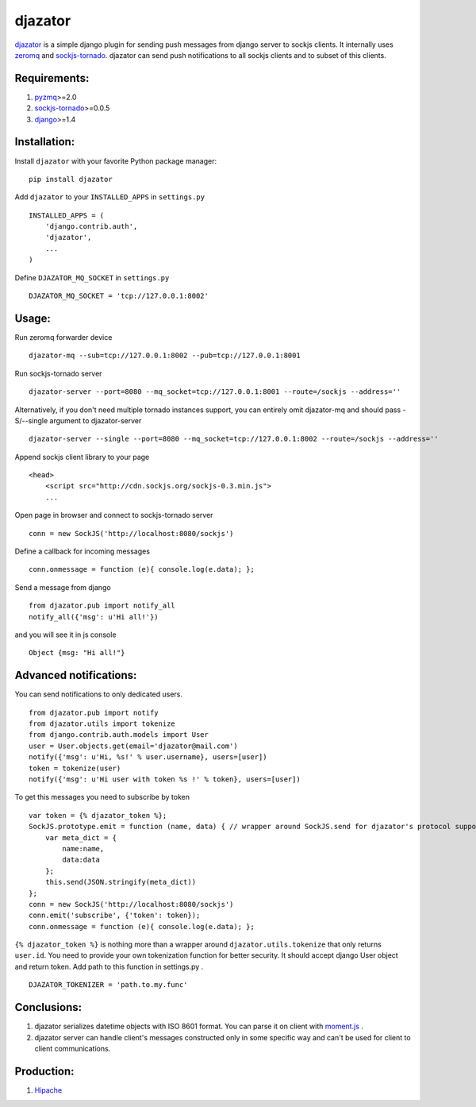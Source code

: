 djazator
========

`djazator`_ is a simple django plugin for sending push messages from
django server to sockjs clients. It internally uses `zeromq`_ and
`sockjs-tornado`_. djazator can send push notifications to all sockjs
clients and to subset of this clients.

Requirements:
-------------

1. `pyzmq`_>=2.0
2. `sockjs-tornado`_>=0.0.5
3. `django`_>=1.4

Installation:
-------------

Install ``djazator`` with your favorite Python package manager:

::

   pip install djazator

Add ``djazator`` to your ``INSTALLED_APPS`` in ``settings.py``

::

   INSTALLED_APPS = (
       'django.contrib.auth',
       'djazator',
       ...
   )

Define ``DJAZATOR_MQ_SOCKET`` in ``settings.py``

::

   DJAZATOR_MQ_SOCKET = 'tcp://127.0.0.1:8002'

Usage:
------

Run zeromq forwarder device

::

   djazator-mq --sub=tcp://127.0.0.1:8002 --pub=tcp://127.0.0.1:8001

Run sockjs-tornado server

::

   djazator-server --port=8080 --mq_socket=tcp://127.0.0.1:8001 --route=/sockjs --address=''


Alternatively, if you don't need multiple tornado instances support, you can entirely omit djazator-mq and should pass -S/--single argument to djazator-server

::

   djazator-server --single --port=8080 --mq_socket=tcp://127.0.0.1:8002 --route=/sockjs --address=''

Append sockjs client library to your page

::

   <head>
       <script src="http://cdn.sockjs.org/sockjs-0.3.min.js">
       ...

Open page in browser and connect to sockjs-tornado server

::

   conn = new SockJS('http://localhost:8080/sockjs')

Define a callback for incoming messages

::

   conn.onmessage = function (e){ console.log(e.data); };

Send a message from django

::

   from djazator.pub import notify_all
   notify_all({'msg': u'Hi all!'})

and you will see it in js console

::

       Object {msg: "Hi all!"}

Advanced notifications:
-----------------------

You can send notifications to only dedicated users.

::

    from djazator.pub import notify
    from djazator.utils import tokenize
    from django.contrib.auth.models import User
    user = User.objects.get(email='djazator@mail.com')
    notify({'msg': u'Hi, %s!' % user.username}, users=[user])
    token = tokenize(user)
    notify({'msg': u'Hi user with token %s !' % token}, users=[user])

To get this messages you need to subscribe by token

::

    var token = {% djazator_token %};
    SockJS.prototype.emit = function (name, data) { // wrapper around SockJS.send for djazator's protocol support
        var meta_dict = {
            name:name,
            data:data
        };
        this.send(JSON.stringify(meta_dict))
    };
    conn = new SockJS('http://localhost:8080/sockjs')
    conn.emit('subscribe', {'token': token});
    conn.onmessage = function (e){ console.log(e.data); };

``{% djazator_token %}`` is nothing more than a wrapper around
``djazator.utils.tokenize`` that only returns ``user.id``. You need to
provide your own tokenization function for better security. It should
accept django User object and return token. Add path to this function in
settings.py .

::

    DJAZATOR_TOKENIZER = 'path.to.my.func'

Conclusions:
------------

1. djazator serializes datetime objects with ISO 8601 format. You can parse it on client with `moment.js`_ .
2. djazator server can handle client's messages constructed only in some specific way and can't be used for client to client communications.

Production:
-----------

1. `Hipache`_

.. _djazator: https://github.com/mike-grayhat/djazator
.. _zeromq: http://www.zeromq.org/
.. _moment.js: http://momentjs.com/
.. _sockjs-tornado: https://github.com/mrjoes/sockjs-tornado
.. _pyzmq: https://github.com/zeromq/pyzmq
.. _django: https://www.djangoproject.com/
.. _Hipache: https://github.com/dotcloud/hipache